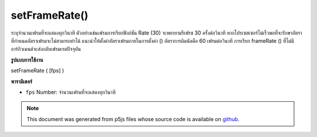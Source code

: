 .. raw:: html

	<script src="https://sketch.netpie.io/widget/p5-widget.js"></script>

setFrameRate()
==============

ระบุจำนวนเฟรมที่จะแสดงทุกวินาที ตัวอย่างเช่นเฟรมการเรียกฟังก์ชัน Rate (30) จะพยายามรีเฟรช 30 ครั้งต่อวินาที หากโปรเซสเซอร์ไม่เร็วพอที่จะรักษาอัตราที่กำหนดอัตราเฟรมจะไม่สามารถทำได้ แนะนำให้ตั้งค่าอัตราเฟรมภายในการตั้งค่า () อัตราการผิดนัดคือ 60 เฟรมต่อวินาที การเรียก frameRate () ที่ไม่มีอาร์กิวเมนต์จะส่งกลับเฟรมเรตปัจจุบัน

.. Specifies the number of frames to be displayed every second. For example,
.. the function call frameRate(30) will attempt to refresh 30 times a second.
.. If the processor is not fast enough to maintain the specified rate, the
.. frame rate will not be achieved. Setting the frame rate within setup() is
.. recommended. The default rate is 60 frames per second.
.. Calling frameRate() with no arguments returns the current framerate.
**รูปแบบการใช้งาน**

setFrameRate ( [fps] )

**พารามิเตอร์**

- ``fps``  Number: จำนวนเฟรมที่จะแสดงทุกวินาที

.. ``fps``  Number: number of frames to be displayed every second

.. note:: This document was generated from p5js files whose source code is available on `github <https://github.com/processing/p5.js>`_.
